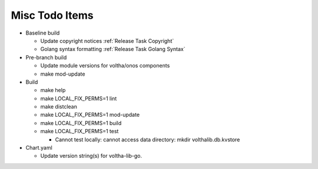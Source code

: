 Misc Todo Items
===============

- Baseline build

  - Update copyright notices :ref:`Release Task Copyright`
  - Golang syntax formatting :ref:`Release Task Golang Syntax`

- Pre-branch build

  - Update module versions for voltha/onos components
  - make mod-update

- Build

  - make help
  - make LOCAL_FIX_PERMS=1 lint
  - make distclean
  - make LOCAL_FIX_PERMS=1 mod-update
  - make LOCAL_FIX_PERMS=1 build
  - make LOCAL_FIX_PERMS=1 test

    - Cannot test locally: cannot access data directory: mkdir volthalib.db.kvstore

- Chart.yaml

  - Update version string(s) for voltha-lib-go.
